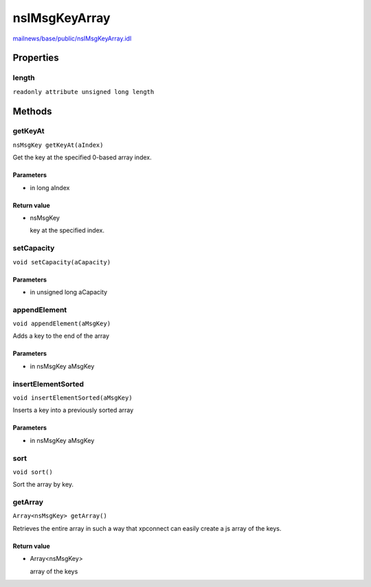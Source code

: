 ==============
nsIMsgKeyArray
==============

`mailnews/base/public/nsIMsgKeyArray.idl <https://hg.mozilla.org/comm-central/file/tip/mailnews/base/public/nsIMsgKeyArray.idl>`_


Properties
==========

length
------

``readonly attribute unsigned long length``

Methods
=======

getKeyAt
--------

``nsMsgKey getKeyAt(aIndex)``

Get the key at the specified 0-based array index.

Parameters
^^^^^^^^^^

* in long aIndex

Return value
^^^^^^^^^^^^

* nsMsgKey

  key at the specified index.

setCapacity
-----------

``void setCapacity(aCapacity)``

Parameters
^^^^^^^^^^

* in unsigned long aCapacity

appendElement
-------------

``void appendElement(aMsgKey)``

Adds a key to the end of the array

Parameters
^^^^^^^^^^

* in nsMsgKey aMsgKey

insertElementSorted
-------------------

``void insertElementSorted(aMsgKey)``

Inserts a key into a previously sorted array

Parameters
^^^^^^^^^^

* in nsMsgKey aMsgKey

sort
----

``void sort()``

Sort the array by key.

getArray
--------

``Array<nsMsgKey> getArray()``

Retrieves the entire array in such a way that xpconnect can easily
create a js array of the keys.

Return value
^^^^^^^^^^^^

* Array<nsMsgKey>

  array of the keys
